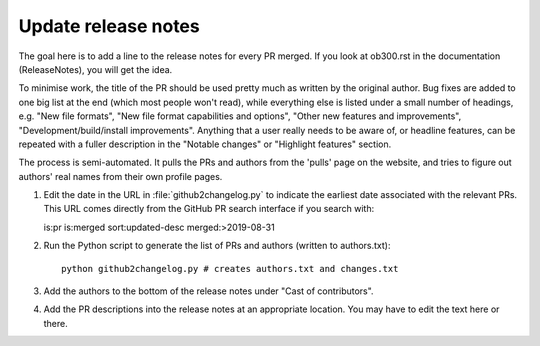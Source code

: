 Update release notes
====================

The goal here is to add a line to the release notes for every PR merged. If you look at ob300.rst in the documentation (\ReleaseNotes), you will get the idea.

To minimise work, the title of the PR should be used pretty much as written by the original author. Bug fixes are added to one big list at the end (which most people won't read), while everything else is listed under a small number of headings, e.g. "New file formats", "New file format capabilities and options", "Other new features and improvements", "Development/build/install improvements". Anything that a user really needs to be aware of, or headline features, can be repeated with a fuller description in the "Notable changes" or "Highlight features" section.

The process is semi-automated. It pulls the PRs and authors from the 'pulls' page on the website, and tries to figure out authors' real names from their own profile pages.

1. Edit the date in the URL in :file:`github2changelog.py` to indicate the
   earliest date associated with the relevant PRs. This URL comes directly
   from the GitHub PR search interface if you search with::
  
   is:pr is:merged sort:updated-desc merged:>2019-08-31 

2. Run the Python script to generate the list of PRs and authors (written to authors.txt)::

     python github2changelog.py # creates authors.txt and changes.txt

3. Add the authors to the bottom of the release notes under "Cast of contributors".

4. Add the PR descriptions into the release notes at an appropriate location. You may have to edit the text here or there.
